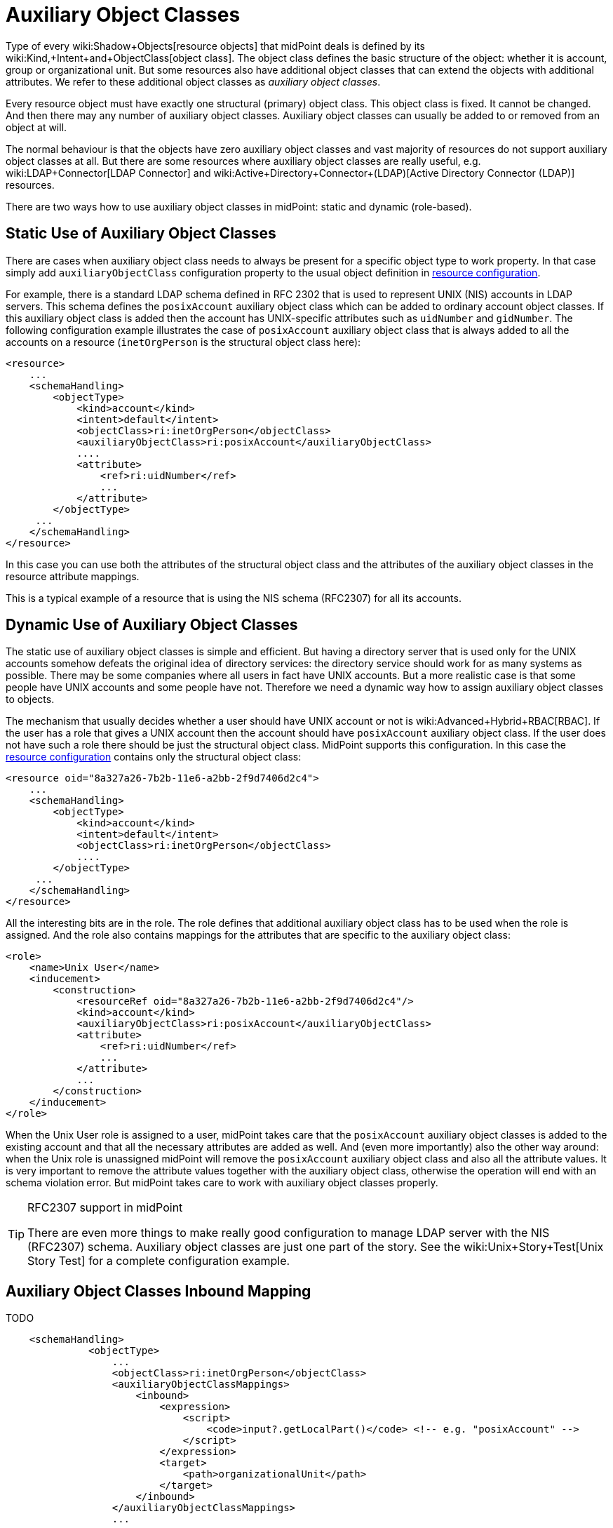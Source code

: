 = Auxiliary Object Classes
:page-wiki-name: Auxiliary Object Classes
:page-wiki-id: 23167623
:page-wiki-metadata-create-user: semancik
:page-wiki-metadata-create-date: 2016-09-15T11:54:10.595+02:00
:page-wiki-metadata-modify-user: adavenp4
:page-wiki-metadata-modify-date: 2018-05-11T21:03:00.489+02:00
:page-toc: top
:page-midpoint-feature: true
:page-alias: { "parent" : "/midpoint/features/current/" }
:page-upkeep-status: yellow


Type of every wiki:Shadow+Objects[resource objects] that midPoint deals is defined by its wiki:Kind,+Intent+and+ObjectClass[object class]. The object class defines the basic structure of the object: whether it is account, group or organizational unit.
But some resources also have additional object classes that can extend the objects with additional attributes.
We refer to these additional object classes as _auxiliary object classes_.

Every resource object must have exactly one structural (primary) object class.
This object class is fixed.
It cannot be changed.
And then there may any number of auxiliary object classes.
Auxiliary object classes can usually be added to or removed from an object at will.

The normal behaviour is that the objects have zero auxiliary object classes and vast majority of resources do not support auxiliary object classes at all.
But there are some resources where auxiliary object classes are really useful, e.g. wiki:LDAP+Connector[LDAP Connector] and wiki:Active+Directory+Connector+(LDAP)[Active Directory Connector (LDAP)] resources.

There are two ways how to use auxiliary object classes in midPoint: static and dynamic (role-based).


== Static Use of Auxiliary Object Classes

There are cases when auxiliary object class needs to always be present for a specific object type to work property.
In that case simply add `auxiliaryObjectClass` configuration property to the usual object definition in xref:/midpoint/reference/resources/resource-configuration/[resource configuration].

For example, there is a standard LDAP schema  defined in RFC 2302 that is used to represent UNIX (NIS) accounts in LDAP servers.
This schema defines the `posixAccount` auxiliary object class which can be added to ordinary account object classes.
If this auxiliary object class is added then the account has UNIX-specific attributes such as `uidNumber` and `gidNumber`. The following configuration example illustrates the case of `posixAccount` auxiliary object class that is always added to all the accounts on a resource (`inetOrgPerson` is the structural object class here):

[source,xml]
----
<resource>
    ...
    <schemaHandling>
        <objectType>
            <kind>account</kind>
            <intent>default</intent>
            <objectClass>ri:inetOrgPerson</objectClass>
            <auxiliaryObjectClass>ri:posixAccount</auxiliaryObjectClass>
            ....
            <attribute>
                <ref>ri:uidNumber</ref>
                ...
            </attribute>
        </objectType>
     ...
    </schemaHandling>
</resource>
----

In this case you can use both the attributes of the structural object class and the attributes of the auxiliary object classes in the resource attribute mappings.

This is a typical example of a resource that is using the NIS schema (RFC2307) for all its accounts.


== Dynamic Use of Auxiliary Object Classes

The static use of auxiliary object classes is simple and efficient.
But having a directory server that is used only for the UNIX accounts somehow defeats the original idea of directory services: the directory service should work for as many systems as possible.
There may be some companies where all users in fact have UNIX accounts.
But a more realistic case is that some people have UNIX accounts and some people have not.
Therefore we need a dynamic way how to assign auxiliary object classes to objects.

The mechanism that usually decides whether a user should have UNIX account or not is wiki:Advanced+Hybrid+RBAC[RBAC]. If the user has a role that gives a UNIX account then the account should have `posixAccount` auxiliary object class.
If the user does not have such a role there should be just the structural object class.
MidPoint supports this configuration.
In this case the xref:/midpoint/reference/resources/resource-configuration/[resource configuration] contains only the structural object class:

[source,xml]
----
<resource oid="8a327a26-7b2b-11e6-a2bb-2f9d7406d2c4">
    ...
    <schemaHandling>
        <objectType>
            <kind>account</kind>
            <intent>default</intent>
            <objectClass>ri:inetOrgPerson</objectClass>
            ....
        </objectType>
     ...
    </schemaHandling>
</resource>
----

All the interesting bits are in the role.
The role defines that additional auxiliary object class has to be used when the role is assigned.
And the role also contains mappings for the attributes that are specific to the auxiliary object class:

[source,xml]
----
<role>
    <name>Unix User</name>
    <inducement>
        <construction>
            <resourceRef oid="8a327a26-7b2b-11e6-a2bb-2f9d7406d2c4"/>
            <kind>account</kind>
            <auxiliaryObjectClass>ri:posixAccount</auxiliaryObjectClass>
            <attribute>
                <ref>ri:uidNumber</ref>
                ...
            </attribute>
            ...
        </construction>
    </inducement>
</role>
----

When the Unix User role is assigned to a user, midPoint takes care that the `posixAccount` auxiliary object classes is added to the existing account and that all the necessary attributes are added as well.
And (even more importantly) also the other way around: when the Unix role is unassigned midPoint will remove the `posixAccount` auxiliary object class and also all the attribute values.
It is very important to remove the attribute values together with the auxiliary object class, otherwise the operation will end with an schema violation error.
But midPoint takes care to work with auxiliary object classes properly.

[TIP]
.RFC2307 support in midPoint
====
There are even more things to make really good configuration to manage LDAP server with the NIS (RFC2307) schema.
Auxiliary object classes are just one part of the story.
See the wiki:Unix+Story+Test[Unix Story Test] for a complete configuration example.
====


== Auxiliary Object Classes Inbound Mapping

TODO

[source,xml]
----
    <schemaHandling>
              <objectType>
                  ...
                  <objectClass>ri:inetOrgPerson</objectClass>
                  <auxiliaryObjectClassMappings>
                      <inbound>
                          <expression>
                              <script>
                                  <code>input?.getLocalPart()</code> <!-- e.g. "posixAccount" -->
                              </script>
                          </expression>
                          <target>
                              <path>organizationalUnit</path>
                          </target>
                      </inbound>
                  </auxiliaryObjectClassMappings>
                  ...
----


== Read-only Auxiliary Object Classes

There are situations where it is appropriate to keep the objectClass attribute set because it is defined outside the midPoint control.
Such a case may be defining authorizations for external systems that are not and will not be controlled by midPoint.

To preserve them, it is possible to use the tolerant flag set to true within the definition of the basic schema mapping of the user object.

[source,xml]
----
<schemaHandling>
    <objectType>
        <kind>account</kind>
        <default>true</default>
        <objectClass>ri:inetOrgPerson</objectClass>
        <auxiliaryObjectClassMappings>
            <tolerant>true</tolerant>
        </auxiliaryObjectClassMappings>
...
    </objectType>
</schemaHandling>
----


== See Also

* wiki:Unix+Story+Test[Unix Story Test]
